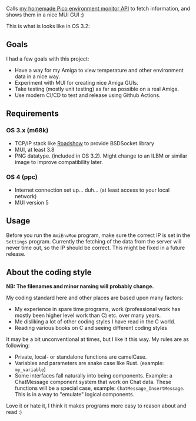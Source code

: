 [[./amienvmon.png]]

[[https://github.com/themkat/AmiEnvMon/actions/workflows/build.yaml][file:https://github.com/themkat/AmiEnvMon/actions/workflows/build.yaml/badge.svg]]


Calls [[https://github.com/themkat/pico-environment-monitor][my homemade Pico environment monitor API]] to fetch information, and shows them in a nice MUI GUI :)


This is what is looks like in OS 3.2:

[[./screenshot_os3.png]]


** Goals
I had a few goals with this project:
- Have a way for my Amiga to view temperature and other environment data in a nice way.
- Experiment with MUI for creating nice Amiga GUIs.
- Take testing (mostly unit testing) as far as possible on a real Amiga.
- Use modern CI/CD to test and release using Github Actions.


** Requirements
*** OS 3.x (m68k)
- TCP/IP stack like [[http://roadshow.apc-tcp.de/index-en.php][Roadshow]] to provide BSDSocket.library
- MUI, at least 3.8
- PNG datatype. (included in OS 3.2). Might change to an ILBM or similar image to improve compatibility later.
*** OS 4 (ppc)
- Internet connection set up... duh... (at least access to your local network)
- MUI version 5
** Usage
Before you run the =AmiEnvMon= program, make sure the correct IP is set in the =Settings= program. Currently the fetching of the data from the server will never time out, so the IP should be correct. This might be fixed in a future release.



** About the coding style
*NB: The filenames and minor naming will probably change.*


My coding standard here and other places are based upon many factors:
- My experience in spare time programs, work (professional work has mostly been higher level work than C) etc. over many years.
- Me disliking a lot of other coding styles I have read in the C world.
- Reading various books on C and seeing different coding styles


It may be a bit unconventional at times, but I like it this way. My rules are as following:
- Private, local- or standalone functions are camelCase.
- Variables and parameters are snake case like Rust. (example: =my_variable=)
- Some interfaces fall naturally into being components. Example: a ChatMessage component system that work on Chat data. These functions will be a special case, example: =ChatMessage_InsertMessage=. This is in a way to "emulate" logical components.


Love it or hate it, I think it makes programs more easy to reason about and read :)
